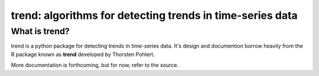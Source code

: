 trend: algorithms for detecting trends in time-series data
==========================================================

What is trend?
---------------
trend is a python package for detecting trends in time-series data.
It's design and documention borrow heavily from the R package known as
**trend** developed by Thorsten Pohlert.


More documentation is forthcoming, but for now, refer to the source.


